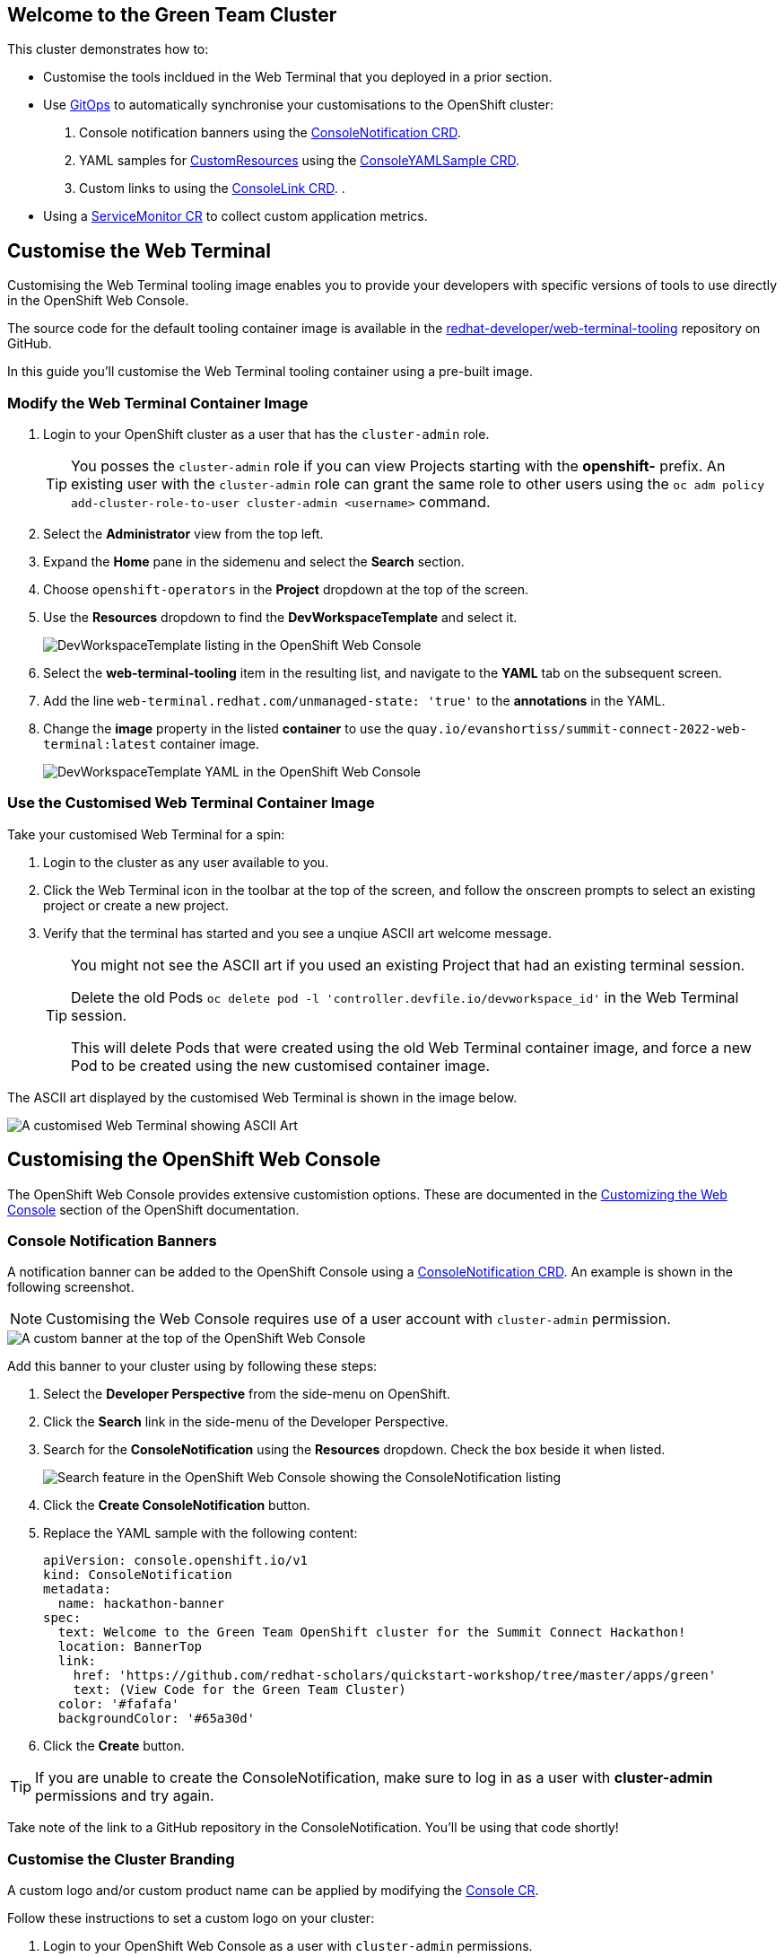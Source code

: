 == Welcome to the Green Team Cluster

This cluster demonstrates how to:

* Customise the tools incldued in the Web Terminal that you deployed in a prior section.
* Use link:https://developers.redhat.com/topics/gitops[GitOps^] to automatically synchronise your customisations to the OpenShift cluster:
    . Console notification banners using the link:https://docs.openshift.com/container-platform/4.10/web_console/customizing-the-web-console.html#creating-custom-notification-banners_customizing-web-console[ConsoleNotification CRD^].
    . YAML samples for link:https://kubernetes.io/docs/concepts/extend-kubernetes/api-extension/custom-resources/[CustomResources^] using the link:https://docs.openshift.com/container-platform/4.10/web_console/customizing-the-web-console.html#adding-yaml-examples-to-kube-resources_customizing-web-console[ConsoleYAMLSample CRD^].
    . Custom links to using the link:https://docs.openshift.com/container-platform/4.10/web_console/customizing-the-web-console.html#creating-custom-links_customizing-web-console[ConsoleLink CRD^].
    . 
* Using a link:https://docs.openshift.com/container-platform/4.10/monitoring/managing-metrics.html#specifying-how-a-service-is-monitored_managing-metrics[ServiceMonitor CR^] to collect custom application metrics.


== Customise the Web Terminal

Customising the Web Terminal tooling image enables you to provide your developers with specific versions of tools to use directly in the OpenShift Web Console.

The source code for the default tooling container image is available in the link:https://github.com/redhat-developer/web-terminal-tooling[redhat-developer/web-terminal-tooling^] repository on GitHub.

In this guide you'll customise the Web Terminal tooling container using a pre-built image.

=== Modify the Web Terminal Container Image

. Login to your OpenShift cluster as a user that has the `cluster-admin` role.
+
TIP: You posses the `cluster-admin` role if you can view Projects starting with the *openshift-* prefix. An existing user with the `cluster-admin` role can grant the same role to other users using the `oc adm policy add-cluster-role-to-user cluster-admin <username>` command.
. Select the *Administrator* view from the top left.
. Expand the *Home* pane in the sidemenu and select the *Search* section.
. Choose `openshift-operators` in the *Project* dropdown at the top of the screen.
. Use the *Resources* dropdown to find the *DevWorkspaceTemplate* and select it.
+
image::green/devworkspacetemplate-listing.png[DevWorkspaceTemplate listing in the OpenShift Web Console]
. Select the *web-terminal-tooling* item in the resulting list, and navigate to the *YAML* tab on the subsequent screen.
. Add the line `web-terminal.redhat.com/unmanaged-state: 'true'` to the *annotations* in the YAML.
. Change the *image* property in the listed *container* to use the `quay.io/evanshortiss/summit-connect-2022-web-terminal:latest` container image.
+
image::green/devworkspacetemplate-yaml.png[DevWorkspaceTemplate YAML in the OpenShift Web Console]

=== Use the Customised Web Terminal Container Image

Take your customised Web Terminal for a spin:

. Login to the cluster as any user available to you.
. Click the Web Terminal icon in the toolbar at the top of the screen, and follow the onscreen prompts to select an existing project or create a new project.
. Verify that the terminal has started and you see a unqiue ASCII art welcome message.
+
[TIP]
====
You might not see the ASCII art if you used an existing Project that had an existing terminal session. 

Delete the old Pods `oc delete pod -l 'controller.devfile.io/devworkspace_id'` in the Web Terminal session.

This will delete Pods that were created using the old Web Terminal container image, and force a new Pod to be created using the new customised container image.
====

The ASCII art displayed by the customised Web Terminal is shown in the image below.

image::green/custom-web-terminal.png[A customised Web Terminal showing ASCII Art]

== Customising the OpenShift Web Console

The OpenShift Web Console provides extensive customistion options. These are documented in the link:https://docs.openshift.com/container-platform/4.10/web_console/customizing-the-web-console.html[Customizing the Web Console^] section of the OpenShift documentation.

=== Console Notification Banners

A notification banner can be added to the OpenShift Console using a link:https://docs.openshift.com/container-platform/4.10/web_console/customizing-the-web-console.html#creating-custom-notification-banners_customizing-web-console[ConsoleNotification CRD^]. An example is shown in the following screenshot.

[NOTE]
====
Customising the Web Console requires use of a user account with `cluster-admin` permission. 
====

image::green/custom-notification-banner.png[A custom banner at the top of the OpenShift Web Console]

Add this banner to your cluster using by following these steps:

. Select the *Developer Perspective* from the side-menu on OpenShift.
. Click the *Search* link in the side-menu of the Developer Perspective.
. Search for the *ConsoleNotification* using the *Resources* dropdown. Check the box beside it when listed.
+
image::green/search-consolenotification.png[Search feature in the OpenShift Web Console showing the ConsoleNotification listing]
. Click the *Create ConsoleNotification* button.
. Replace the YAML sample with the following content:
+
[.console-input]
[source, yaml,subs="+macros,+attributes"]
----
apiVersion: console.openshift.io/v1
kind: ConsoleNotification
metadata:
  name: hackathon-banner
spec:
  text: Welcome to the Green Team OpenShift cluster for the Summit Connect Hackathon!
  location: BannerTop 
  link:
    href: 'https://github.com/redhat-scholars/quickstart-workshop/tree/master/apps/green'
    text: (View Code for the Green Team Cluster)
  color: '#fafafa'
  backgroundColor: '#65a30d'
----
. Click the *Create* button.

[TIP]
====
If you are unable to create the ConsoleNotification, make sure to log in as a user with *cluster-admin* permissions and try again.
====

Take note of the link to a GitHub repository in the ConsoleNotification. You'll be using that code shortly!


=== Customise the Cluster Branding

A custom logo and/or custom product name can be applied by modifying the link:https://docs.openshift.com/container-platform/4.6/web_console/customizing-the-web-console.html#adding-a-custom-logo_customizing-web-console[Console CR^].

Follow these instructions to set a custom logo on your cluster:


. Login to your OpenShift Web Console as a user with `cluster-admin` permissions.
. Open the Web Terminal.
. Download a logo file using cURL inside the Web Terminal:
+
[.console-input]
[source, bash,subs="+macros,+attributes"]
----
curl https://raw.githubusercontent.com/redhat-scholars/quickstart-workshop/master/apps/green/green-team.png -o /tmp/green-team.png 
----
. Use the Web Terminal to create a ConfigMap in the *openshift-config* namespace on your OpenShift cluster to store the logo binary data:
+
[.console-input]
[source, bash,subs="+macros,+attributes"]
----
oc create configmap console-custom-logo \
--from-file /tmp/green-team.png -n openshift-config
----

The last step in this process is to instruct the OpenShift Web Console to display your logo instead of the default logo. This requires modifying the existing Console YAML definition. This can be accomplished using the either the `oc edit` or `oc patch` commands. Use the `oc patch` command to apply the Console configuration change:


. Create the patch YAML by running the following command in the Web Terminal:
+
[.console-input]
[source, bash,subs="+macros,+attributes"]
----
cat <<EOF > /tmp/patch.yaml
spec:
  customization:
    customLogoFile:
      key: green-team.png
      name: console-custom-logo
EOF
----
. Run the patch command, applying the change to the *Console* item named *cluster*:
+
[.console-input]
[source, bash,subs="+macros,+attributes"]
----
oc patch consoles.operator.openshift.io cluster \
--type merge --patch-file /tmp/patch.yaml
----

Wait a minute, and refresh your web browser. The custom logo should be displayed in the top-left of the OpenShift Web Console.

image::green/custom-logo.png[A custom logo at the top of the OpenShift Web Console]


== Using GitOps to Manage Cluster Resources

In this section you’ll add a customisation known as a QuickStart to the OpenShift cluster, but there's a twist! You'll be using link: https://docs.openshift.com/container-platform/4.10/cicd/gitops/understanding-openshift-gitops.html[OpenShift GitOps^] to synchronise the QuickStart YAML definition from a Git repository to the OpenShift cluster. The QuickStart will guide users through the steps required to manage a resources using OpenShift GitOps.

If you’re not familiar with it, GitOps is a set of practices to manage infrastructure and application configurations using Git repositories as a single source of truth for declarative infrastructure. Red Hat OpenShift GitOps uses link:https://argo-cd.readthedocs.io/en/stable/[Argo CD^] to maintain cluster resources. Argo CD is an open-source declarative tool for the continuous integration and continuous deployment (CI/CD) of applications.

image::green/gitops-argo-sync.png[Simplified ArgoCD Flow Diagram]

[NOTE]
====
It's possible to run OpenShift GitOps on the same cluster that you want to sync resources to, or on a separate cluster and sync resources to a one or more distinct clusters. In this workshop we're running everything on a single cluster to remove the need for managing multiple clusters.
====

=== Access the Cluster ArgoCD Instance

To get started, you’ll need to access the ArgoCD UI:

. Login to your OpenShift cluster as a “cluster-admin” user.
. Expand the *Application Launcher** menu (the 3x3 sqaure icon) in the top-right of the OpenShift console.
+
image::green/gitops-url.png[Expanded Application Launcher in the OpenShift Web Console showing an ArgoCD Link]
. Click the *Cluster ArgoCD* link to load the ArgoCD UI.
. Use the *Log in via OpenShift* button to initiate an OpenShift SSO login flow. Enter your password and accept the permissions request when prompted.
+
[NOTE]
====
This ArgoCD instance has been pre-configured to support integration with OpenShift SSO. All users on the cluster can login, but only users in `cluster-admins` group have write access.
====

You should be redirected to the ArgoCD applications dashboard upon successful login.

image::green/gitops-dashboard.png[The ArgoCD Dashboard]

=== Create an Application in ArgoCD

An link:https://argo-cd.readthedocs.io/en/stable/operator-manual/declarative-setup/#applications[*Application*^] in ArgoCD represents a deployed application instance on a Kubernetes cluster. Applications can be created using the ArgoCD UI, or directly via a YAML Application CR. 

Create an Application using the ArgoCD UI:

. Login to the ArgoCD applications dashboard. You learned how to do this in the previous section.
. Click the *Create Application* button on the ArgoCD applications dashboard. An overlay will appear.
. Set the following paramaters in *General* section of the overlay:
    * *Application Name:* `console-customisations`
    * *Project:* `default`
    * *Sync Policy:* `automatic`
    * *Self Heal:* `Enabled`
. Set the following paramaters in *Source* section of the overlay:
    * *Repository URL:* `https://github.com/redhat-scholars/quickstart-workshop/`
    * *Revision:* `HEAD`
    * *Path:* `apps/green/console-customisations`
. Set the following paramaters in *Destination* section of the overlay:
    * *Cluster URL:* `https://kubernetes.default.svc`
    * *Namespace:* `default`
. Set the following paramaters in *Directory* section of the overlay:
    * *Directory Recurse:* `Enabled`
. Click the *Create* button at the top of the overlay.

The *console-customisations* Application should be created, and the status of the Application will be shown in the ArgoCD UI.

All of the listed resources will be synced to the OpenShift cluster. Changes made in to resources in the Git repository will automatically be detected and synchronised to the OpenShift cluster by ArgoCD.

image::green/gitops-application.png[An application being rendered in the ArgoCD UI]

Return to the OpenShift Console, refresh the page, and verify that:

. The previously added *ConsoleNotification* banner has changed colour.
. The OpenShift Container Platform logo has been replaced by a custom logo.
. The *Application Launcher** menu (the 3x3 sqaure icon) contains a *Hackathon Resources* section.


